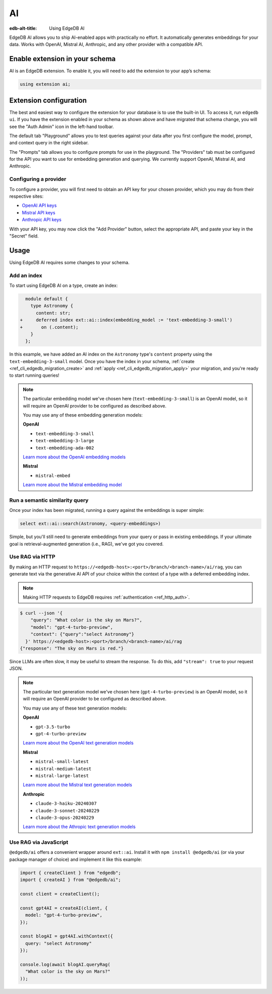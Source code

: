 .. _ref_guide_ai:

==
AI
==

:edb-alt-title: Using EdgeDB AI

EdgeDB AI allows you to ship AI-enabled apps with practically no effort. It
automatically generates embeddings for your data. Works with OpenAI, Mistral
AI, Anthropic, and any other provider with a compatible API.


Enable extension in your schema
===============================

AI is an EdgeDB extension. To enable it, you will need to add the extension
to your app’s schema:

.. code-block:: sdl

    using extension ai;


Extension configuration
=======================

The best and easiest way to configure the extension for your database is
to use the built-in UI. To access it, run ``edgedb ui``. If you have the
extension enabled in your schema as shown above and have migrated that
schema change, you will see the "Auth Admin" icon in the left-hand toolbar.

.. image:: images/ui-ai.png
    :alt: The EdgeDB local development server UI highlighting the AI admin
          icon in the left-hand toolbar. The icon is two stars, one larger and
          one smaller, the smaller being a light pink color and the larger
          being a light blue when selected.
    :width: 100%

The default tab "Playground" allows you to test queries against your data after
you first configure the model, prompt, and context query in the right sidebar.

The "Prompts" tab allows you to configure prompts for use in the playground.
The "Providers" tab must be configured for the API you want to use for
embedding generation and querying. We currently support OpenAI, Mistral AI, and
Anthropic.


Configuring a provider
----------------------

To configure a provider, you will first need to obtain an API key for your
chosen provider, which you may do from their respective sites:

* `OpenAI API keys <https://platform.openai.com/account/api-keys>`__
* `Mistral API keys <https://console.mistral.ai/api-keys/>`__
* `Anthropic API keys <https://console.anthropic.com/settings/keys>`__

With your API key, you may now click the "Add Provider" button, select the
appropriate API, and paste your key in the "Secret" field.

.. image:: images/ui-ai-add-provider.png
    :alt: The "Add Provider" form of the EdgeDB local development server UI.
          On the left, the sidebar navigation for the view showing Playground,
          Prompts, and Providers options, with Provider selected (indicated
          with a purple border on the left). The main content area shows a
          heading Providers with a form under it. The form contains a dropdown
          to select the API. (Anthropic is currently selected.) The form
          contains two fields: an optional Client ID and a Secret. The Secret
          field is filled with your-api-key-here. Under the fields to the
          right, the form has a gray button to cancel and a purple Add Provider
          button.
    :width: 100%


Usage
=====

Using EdgeDB AI requires some changes to your schema.


Add an index
------------

To start using EdgeDB AI on a type, create an index:

.. code-block:: sdl-diff

      module default {
        type Astronomy {
          content: str;
    +     deferred index ext::ai::index(embedding_model := 'text-embedding-3-small')
    +       on (.content);
        }
      };

In this example, we have added an AI index on the ``Astronomy`` type's
``content`` property using the ``text-embedding-3-small`` model. Once you have
the index in your schema, :ref:`create <ref_cli_edgedb_migration_create>` and
:ref:`apply <ref_cli_edgedb_migration_apply>` your migration, and you're ready
to start running queries!

.. note::

    The particular embedding model we've chosen here
    (``text-embedding-3-small``) is an OpenAI model, so it will require an
    OpenAI provider to be configured as described above.

    You may use any of these embedding generation models:

    **OpenAI**

    * ``text-embedding-3-small``
    * ``text-embedding-3-large``
    * ``text-embedding-ada-002``

    `Learn more about the OpenAI embedding models <https://platform.openai.com/docs/guides/embeddings/embedding-models>`__

    **Mistral**

    * ``mistral-embed``

    `Learn more about the Mistral embedding model <https://docs.mistral.ai/capabilities/embeddings/#mistral-embeddings-api>`__


Run a semantic similarity query
-------------------------------

Once your index has been migrated, running a query against the embeddings is
super simple:

.. code-block:: edgeql

    select ext::ai::search(Astronomy, <query-embeddings>)

Simple, but you'll still need to generate embeddings from your query or pass in
existing embeddings. If your ultimate goal is retrieval-augmented generation
(i.e., RAG), we've got you covered.


Use RAG via HTTP
----------------

By making an HTTP request to
``https://<edgedb-host>:<port>/branch/<branch-name>/ai/rag``, you can generate
text via the generative AI API of your choice within the context of a type with
a deferred embedding index.

.. note::

    Making HTTP requests to EdgeDB requires :ref:`authentication
    <ref_http_auth>`.

.. code-block:: bash

    $ curl --json '{
        "query": "What color is the sky on Mars?",
        "model": "gpt-4-turbo-preview",
        "context": {"query":"select Astronomy"}
      }' https://<edgedb-host>:<port>/branch/<branch-name>/ai/rag
    {"response": "The sky on Mars is red."}

Since LLMs are often slow, it may be useful to stream the response. To do this,
add ``"stream": true`` to your request JSON.

.. note::

    The particular text generation model we've chosen here
    (``gpt-4-turbo-preview``) is an OpenAI model, so it will require an OpenAI
    provider to be configured as described above.

    You may use any of these text generation models:

    **OpenAI**

    * ``gpt-3.5-turbo``
    * ``gpt-4-turbo-preview``

    `Learn more about the OpenAI text generation models <https://platform.openai.com/docs/guides/text-generation>`__

    **Mistral**

    * ``mistral-small-latest``
    * ``mistral-medium-latest``
    * ``mistral-large-latest``

    `Learn more about the Mistral text generation models <https://docs.mistral.ai/getting-started/models/>`__

    **Anthropic**

    * ``claude-3-haiku-20240307``
    * ``claude-3-sonnet-20240229``
    * ``claude-3-opus-20240229``

    `Learn more about the Athropic text generation models <https://docs.anthropic.com/claude/docs/models-overview>`__


Use RAG via JavaScript
----------------------

``@edgedb/ai`` offers a convenient wrapper around ``ext::ai``. Install it with
``npm install @edgedb/ai`` (or via your package manager of choice) and
implement it like this example:

.. code-block:: typescript

    import { createClient } from "edgedb";
    import { createAI } from "@edgedb/ai";

    const client = createClient();

    const gpt4AI = createAI(client, {
      model: "gpt-4-turbo-preview",
    });

    const blogAI = gpt4AI.withContext({
      query: "select Astronomy"
    });

    console.log(await blogAI.queryRag(
      "What color is the sky on Mars?"
    ));
